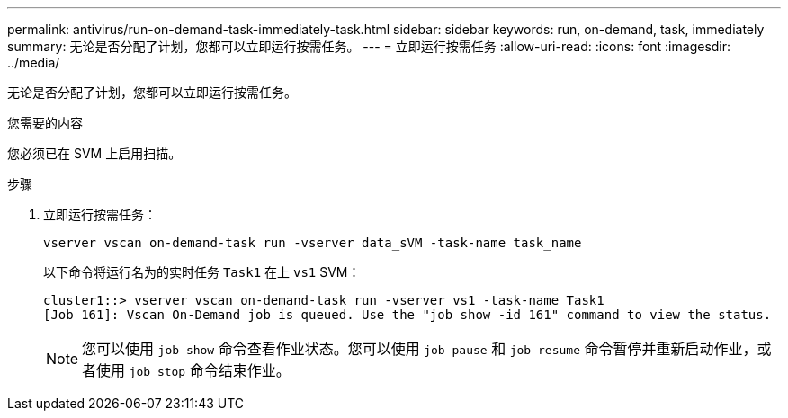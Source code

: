 ---
permalink: antivirus/run-on-demand-task-immediately-task.html 
sidebar: sidebar 
keywords: run, on-demand, task, immediately 
summary: 无论是否分配了计划，您都可以立即运行按需任务。 
---
= 立即运行按需任务
:allow-uri-read: 
:icons: font
:imagesdir: ../media/


[role="lead"]
无论是否分配了计划，您都可以立即运行按需任务。

.您需要的内容
您必须已在 SVM 上启用扫描。

.步骤
. 立即运行按需任务：
+
`vserver vscan on-demand-task run -vserver data_sVM -task-name task_name`

+
以下命令将运行名为的实时任务 `Task1` 在上 `vs1` SVM：

+
[listing]
----
cluster1::> vserver vscan on-demand-task run -vserver vs1 -task-name Task1
[Job 161]: Vscan On-Demand job is queued. Use the "job show -id 161" command to view the status.
----
+
[NOTE]
====
您可以使用 `job show` 命令查看作业状态。您可以使用 `job pause` 和 `job resume` 命令暂停并重新启动作业，或者使用 `job stop` 命令结束作业。

====

